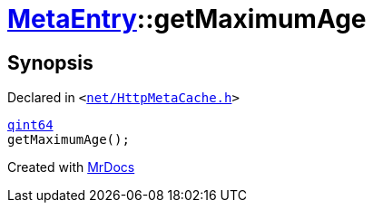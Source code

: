 [#MetaEntry-getMaximumAge]
= xref:MetaEntry.adoc[MetaEntry]::getMaximumAge
:relfileprefix: ../
:mrdocs:


== Synopsis

Declared in `&lt;https://github.com/PrismLauncher/PrismLauncher/blob/develop/launcher/net/HttpMetaCache.h#L74[net&sol;HttpMetaCache&period;h]&gt;`

[source,cpp,subs="verbatim,replacements,macros,-callouts"]
----
xref:qint64.adoc[qint64]
getMaximumAge();
----



[.small]#Created with https://www.mrdocs.com[MrDocs]#
